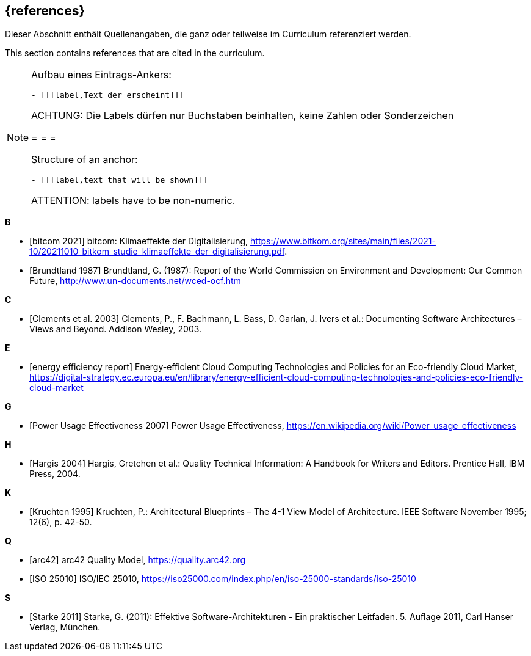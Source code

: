 // header file for curriculum section "References"
// (c) iSAQB e.V. (https://isaqb.org)
// ===============================================

[bibliography]
== {references}

// tag::DE[]
Dieser Abschnitt enthält Quellenangaben, die ganz oder teilweise im Curriculum referenziert werden.
// end::DE[]

// tag::EN[]
This section contains references that are cited in the curriculum.
// end::EN[]

[NOTE]
====
Aufbau eines Eintrags-Ankers:
```
- [[[label,Text der erscheint]]]
```
ACHTUNG: Die Labels dürfen nur Buchstaben beinhalten, keine Zahlen oder Sonderzeichen

= = =

Structure of an anchor:
```
- [[[label,text that will be shown]]]
```
ATTENTION: labels have to be non-numeric.
====

**B**

- [[[bitkom,bitcom 2021]]] bitcom: Klimaeffekte der Digitalisierung, https://www.bitkom.org/sites/main/files/2021-10/20211010_bitkom_studie_klimaeffekte_der_digitalisierung.pdf.
- [[[brundtland,Brundtland 1987]]] Brundtland, G. (1987): Report of the World Commission on Environment and Development: Our Common Future, http://www.un-documents.net/wced-ocf.htm

**C**

- [[[clements,Clements et al. 2003]]] Clements, P., F. Bachmann, L. Bass, D. Garlan, J. Ivers et al.: Documenting Software Architectures – Views and Beyond. Addison Wesley, 2003.

**E**

- [[[eereport, energy efficiency report]]] Energy-efficient Cloud Computing Technologies and Policies for an Eco-friendly Cloud Market, https://digital-strategy.ec.europa.eu/en/library/energy-efficient-cloud-computing-technologies-and-policies-eco-friendly-cloud-market

**G**

- [[[greengrid, Power Usage Effectiveness 2007]]] Power Usage Effectiveness, https://en.wikipedia.org/wiki/Power_usage_effectiveness

**H**

- [[[hargis,Hargis 2004]]] Hargis, Gretchen et al.: Quality Technical Information: A Handbook for Writers and Editors. Prentice Hall, IBM Press, 2004.

**K**

- [[[kruchten,Kruchten 1995]]] Kruchten, P.: Architectural Blueprints – The 4-1 View Model of Architecture. IEEE Software November 1995; 12(6), p. 42-50.

**Q**

- [[[qmarc,arc42]]] arc42 Quality Model, https://quality.arc42.org

- [[[qmiso,ISO 25010]]] ISO/IEC 25010, https://iso25000.com/index.php/en/iso-25000-standards/iso-25010

**S**

- [[[starke,Starke 2011]]] Starke, G. (2011): Effektive Software-Architekturen - Ein praktischer Leitfaden. 5. Auflage 2011, Carl Hanser Verlag, München.

